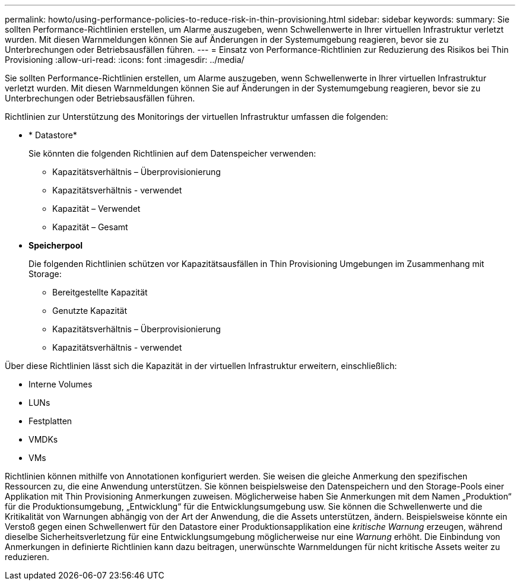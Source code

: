 ---
permalink: howto/using-performance-policies-to-reduce-risk-in-thin-provisioning.html 
sidebar: sidebar 
keywords:  
summary: Sie sollten Performance-Richtlinien erstellen, um Alarme auszugeben, wenn Schwellenwerte in Ihrer virtuellen Infrastruktur verletzt wurden. Mit diesen Warnmeldungen können Sie auf Änderungen in der Systemumgebung reagieren, bevor sie zu Unterbrechungen oder Betriebsausfällen führen. 
---
= Einsatz von Performance-Richtlinien zur Reduzierung des Risikos bei Thin Provisioning
:allow-uri-read: 
:icons: font
:imagesdir: ../media/


[role="lead"]
Sie sollten Performance-Richtlinien erstellen, um Alarme auszugeben, wenn Schwellenwerte in Ihrer virtuellen Infrastruktur verletzt wurden. Mit diesen Warnmeldungen können Sie auf Änderungen in der Systemumgebung reagieren, bevor sie zu Unterbrechungen oder Betriebsausfällen führen.

Richtlinien zur Unterstützung des Monitorings der virtuellen Infrastruktur umfassen die folgenden:

* * Datastore*
+
Sie könnten die folgenden Richtlinien auf dem Datenspeicher verwenden:

+
** Kapazitätsverhältnis – Überprovisionierung
** Kapazitätsverhältnis - verwendet
** Kapazität – Verwendet
** Kapazität – Gesamt


* *Speicherpool*
+
Die folgenden Richtlinien schützen vor Kapazitätsausfällen in Thin Provisioning Umgebungen im Zusammenhang mit Storage:

+
** Bereitgestellte Kapazität
** Genutzte Kapazität
** Kapazitätsverhältnis – Überprovisionierung
** Kapazitätsverhältnis - verwendet




Über diese Richtlinien lässt sich die Kapazität in der virtuellen Infrastruktur erweitern, einschließlich:

* Interne Volumes
* LUNs
* Festplatten
* VMDKs
* VMs


Richtlinien können mithilfe von Annotationen konfiguriert werden. Sie weisen die gleiche Anmerkung den spezifischen Ressourcen zu, die eine Anwendung unterstützen. Sie können beispielsweise den Datenspeichern und den Storage-Pools einer Applikation mit Thin Provisioning Anmerkungen zuweisen. Möglicherweise haben Sie Anmerkungen mit dem Namen „Produktion“ für die Produktionsumgebung, „Entwicklung“ für die Entwicklungsumgebung usw. Sie können die Schwellenwerte und die Kritikalität von Warnungen abhängig von der Art der Anwendung, die die Assets unterstützen, ändern. Beispielsweise könnte ein Verstoß gegen einen Schwellenwert für den Datastore einer Produktionsapplikation eine _kritische Warnung_ erzeugen, während dieselbe Sicherheitsverletzung für eine Entwicklungsumgebung möglicherweise nur eine _Warnung_ erhöht. Die Einbindung von Anmerkungen in definierte Richtlinien kann dazu beitragen, unerwünschte Warnmeldungen für nicht kritische Assets weiter zu reduzieren.
